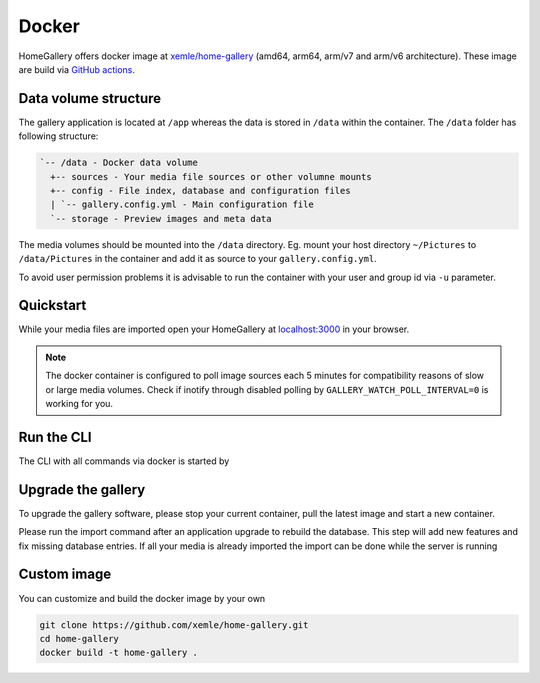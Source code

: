 Docker
------

HomeGallery offers docker image at `xemle/home-gallery <https://hub.docker.com/r/xemle/home-gallery>`_
(amd64, arm64, arm/v7 and arm/v6 architecture).
These image are build via `GitHub actions <https://github.com/xemle/home-gallery/actions>`_.

Data volume structure
^^^^^^^^^^^^^^^^^^^^^

The gallery application is located at ``/app`` whereas the data is stored
in ``/data`` within the container. The ``/data`` folder has following structure:

.. code-block::

    `-- /data - Docker data volume
      +-- sources - Your media file sources or other volumne mounts
      +-- config - File index, database and configuration files
      | `-- gallery.config.yml - Main configuration file
      `-- storage - Preview images and meta data

The media volumes should be mounted into the ``/data`` directory.
Eg. mount your host directory ``~/Pictures`` to ``/data/Pictures``
in the container and add it as source to your ``gallery.config.yml``.

To avoid user permission problems it is advisable to run the container
with your user and group id via ``-u`` parameter.

Quickstart
^^^^^^^^^^

.. code-block:: bash
    :linenos:

    mkdir -p data
    alias gallery="docker run -ti --rm \
      -v $(pwd)/data:/data \
      -v $HOME/Pictures:/data/Pictures \
      -u $(id -u):$(id -g) \
      -p 3000:3000 xemle/home-gallery"
    gallery run init --source /data/Pictures
    gallery run server

While your media files are imported open your HomeGallery at
`localhost:3000 <http://localhost:3000>`_ in your browser.

.. note::
    The docker container is configured to poll image sources
    each 5 minutes for compatibility reasons of slow or
    large media volumes. Check if inotify through disabled polling by
    ``GALLERY_WATCH_POLL_INTERVAL=0`` is working for you.

Run the CLI
^^^^^^^^^^^

The CLI with all commands via docker is started by

.. code-block:: bash
    :linenos:

    gallery -h

Upgrade the gallery
^^^^^^^^^^^^^^^^^^^

To upgrade the gallery software, please stop your current container, pull the latest image and start a new container.

Please run the import command after an application upgrade to rebuild the database. This step will add new features and fix missing database entries. If all your media is already imported the import can be done while the server is running

.. code-block:: bash
    :linenos:

    # stop the current container
    docker pull xemle/home-gallery
    gallery run import
    gallery run server

Custom image
^^^^^^^^^^^^

You can customize and build the docker image by your own

.. code-block:: bash

    git clone https://github.com/xemle/home-gallery.git
    cd home-gallery
    docker build -t home-gallery .
